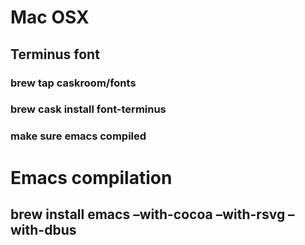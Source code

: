 * Mac OSX
** Terminus font
*** brew tap caskroom/fonts
*** brew cask install font-terminus
*** make sure emacs compiled

* Emacs compilation
** brew install emacs --with-cocoa --with-rsvg --with-dbus
